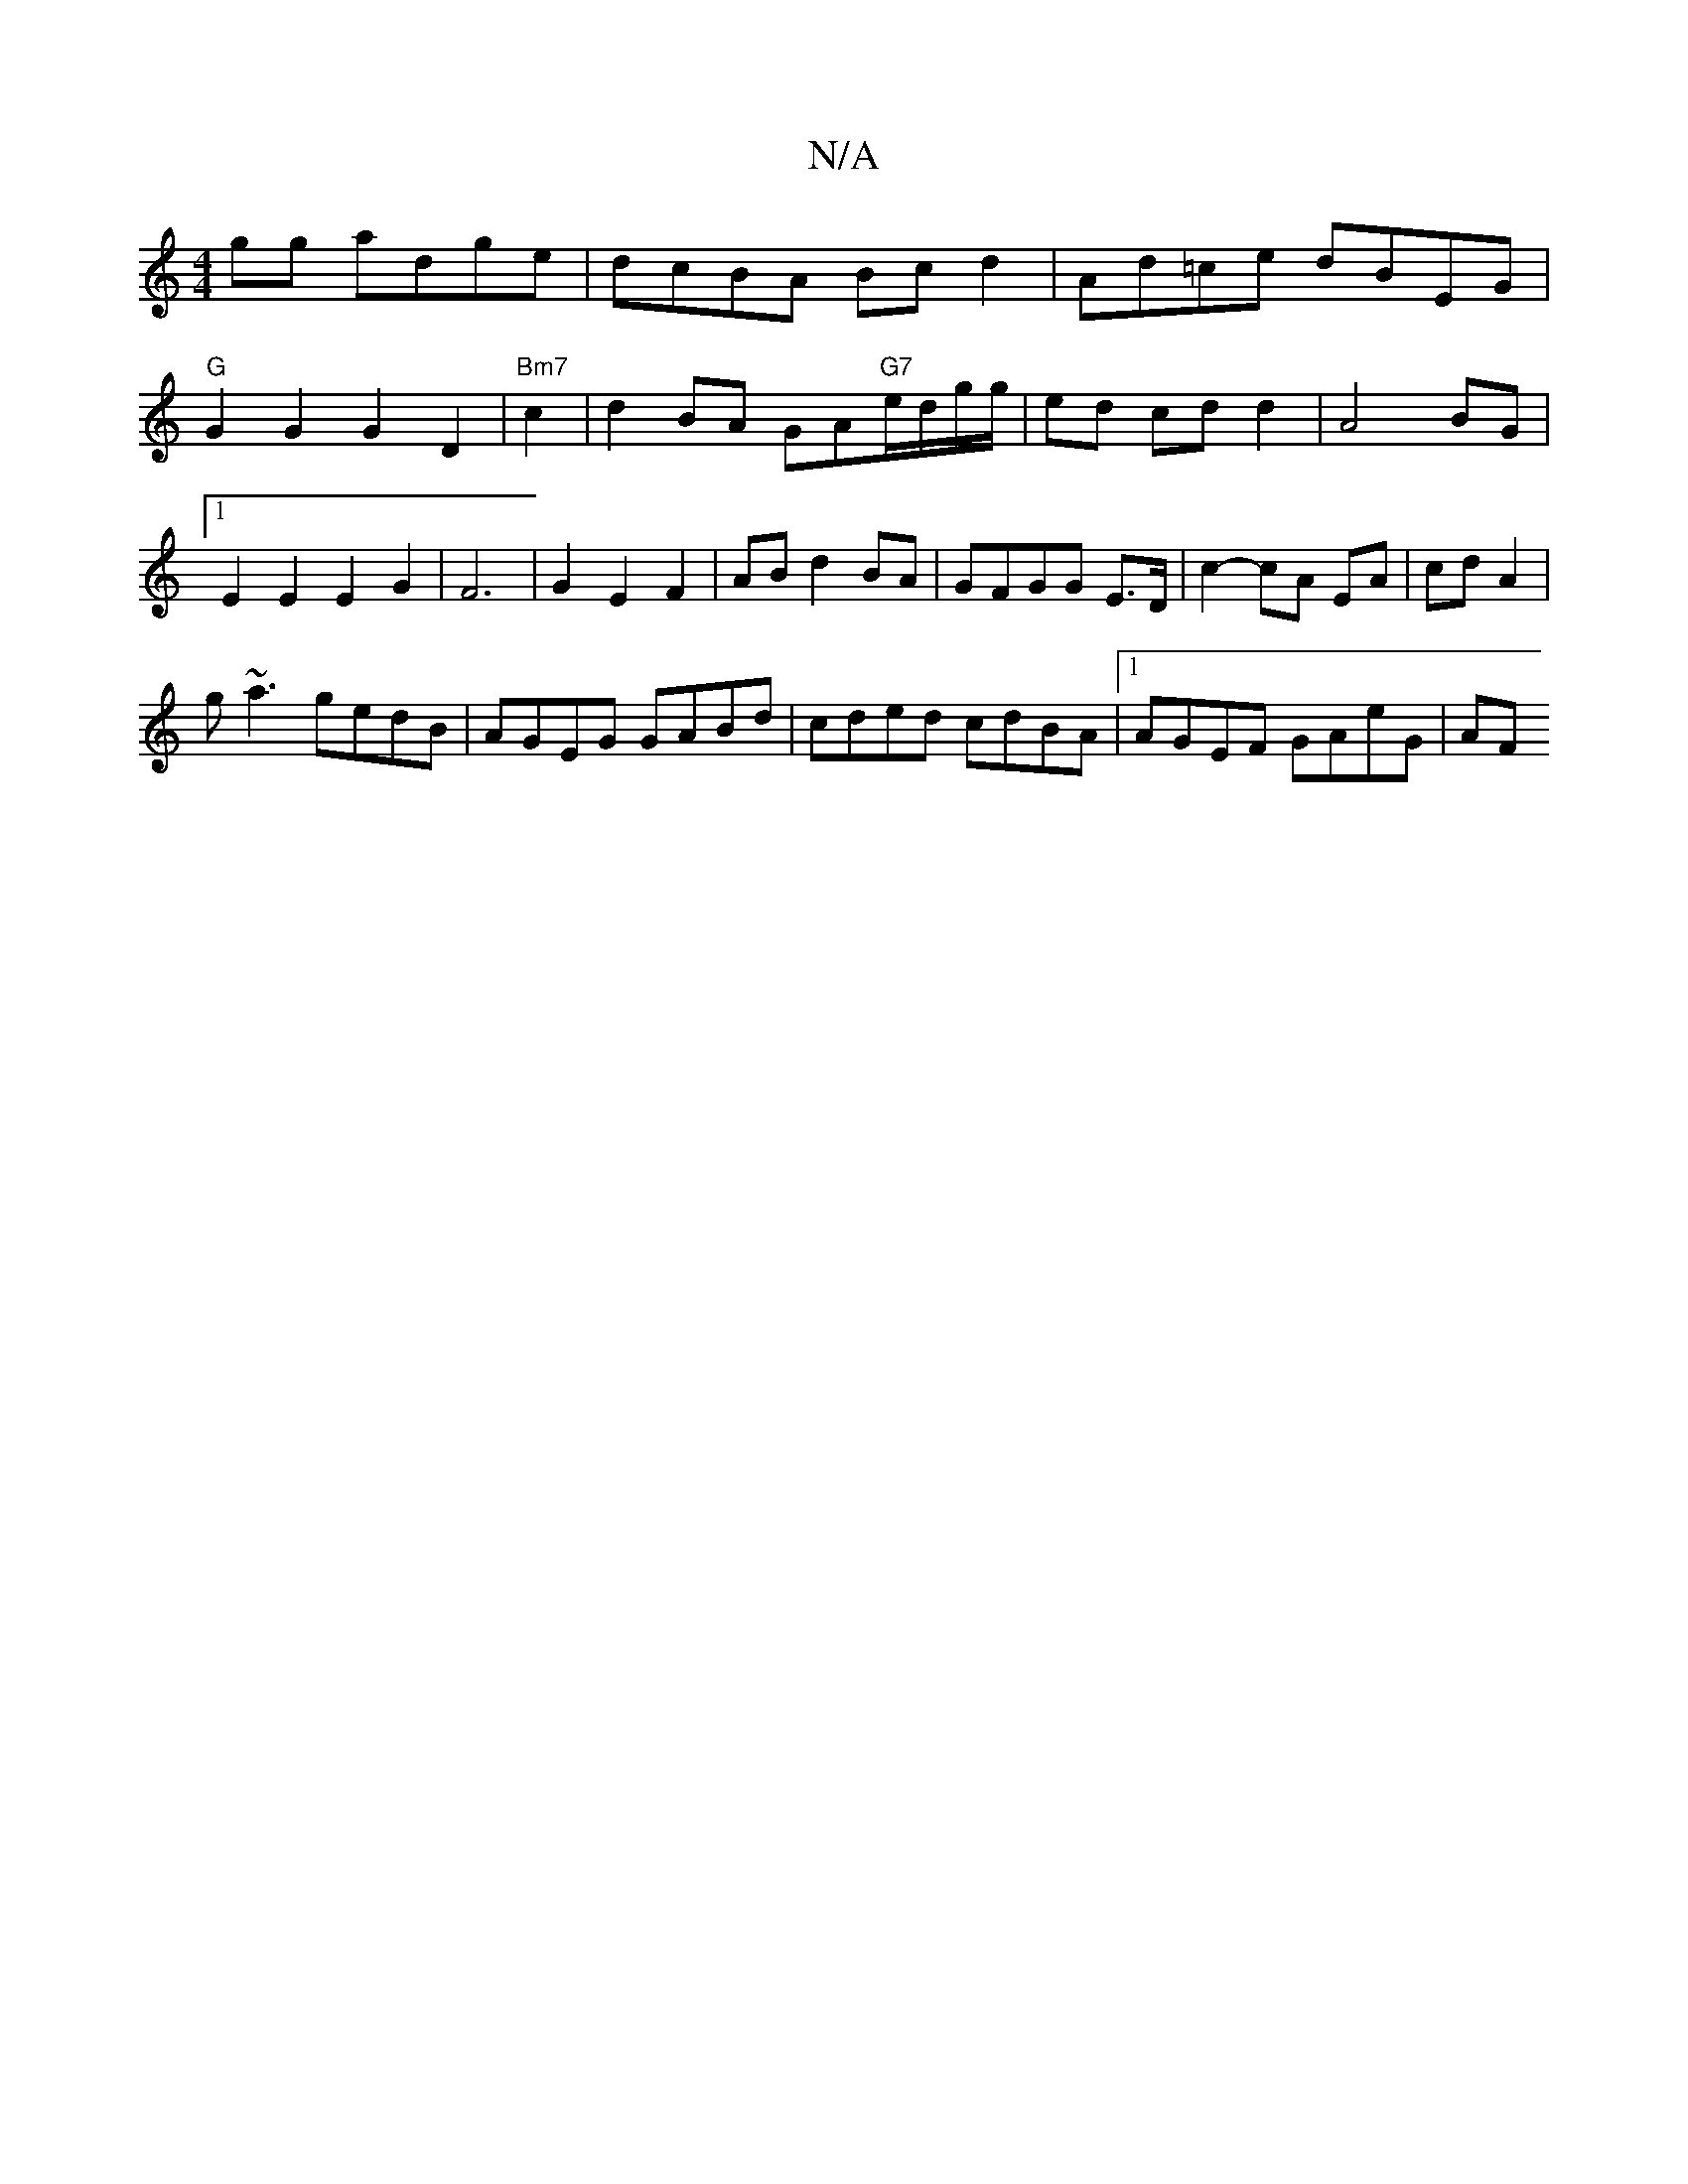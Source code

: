 X:1
T:N/A
M:4/4
R:N/A
K:Cmajor
gg adge | dcBA Bc d2 |Ad=ce dBEG |
"G"G2 G2 G2 D2 |"Bm7" c2|d2 BA GA"G7"e/d/g/g/|ed cdd2|A4 BG|1 E2E2 E2G2|F6|G2 E2 F2|AB d2 BA|GFGG E>D|c2- cA EA|cd A2|
g~a3 gedB|AGEG GABd|cded cdBA|1 AGEF GAeG | AF